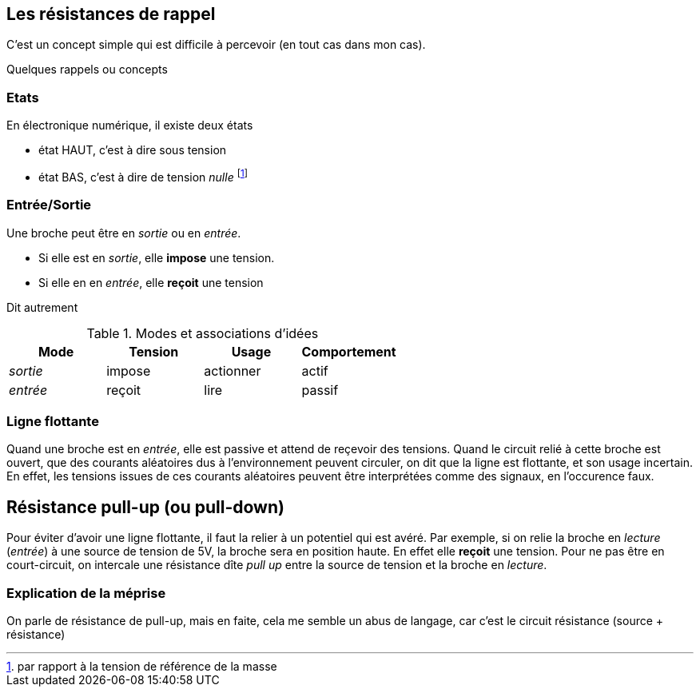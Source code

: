 == Les résistances de rappel

C'est un concept simple qui est difficile à percevoir (en tout cas dans mon cas).
 
Quelques rappels ou concepts

=== Etats 
En électronique numérique, il existe deux états

* état HAUT, c'est à dire sous tension  
* état BAS, c'est à dire de tension _nulle_ footnote:[par rapport à la tension de référence de la masse]

=== Entrée/Sortie

Une broche peut être en _sortie_ ou en _entrée_.

* Si elle est en _sortie_, elle **impose** une tension.
* Si elle en en _entrée_, elle **reçoit** une tension

Dit autrement

.Modes et associations d'idées
[options="header"]
|====
| Mode | Tension | Usage | Comportement
| _sortie_ | impose | actionner | actif
| _entrée_ | reçoit | lire | passif
|====

=== Ligne flottante

Quand une broche est en _entrée_, elle est passive et attend de reçevoir des tensions. 
Quand le circuit relié à cette broche est ouvert, que des courants aléatoires dus à l'environnement peuvent circuler, 
on dit que la ligne est flottante, et son usage incertain. En effet, les tensions issues de ces courants aléatoires 
peuvent être interprétées comme des signaux, en l'occurence faux.

== Résistance pull-up (ou pull-down)

Pour éviter d'avoir une ligne flottante, il faut la relier à un potentiel qui est avéré.
Par exemple, si on relie la broche en _lecture_ (_entrée_) à une source de tension de 5V, la broche sera en position haute.
En effet elle **reçoit** une tension. 
Pour ne pas être en court-circuit, on intercale une résistance dîte _pull up_ entre la source de tension 
et la broche en _lecture_.

=== Explication de la méprise

On parle de résistance de pull-up, mais en faite, cela me semble un abus de langage, car c'est le circuit résistance (source + résistance)
